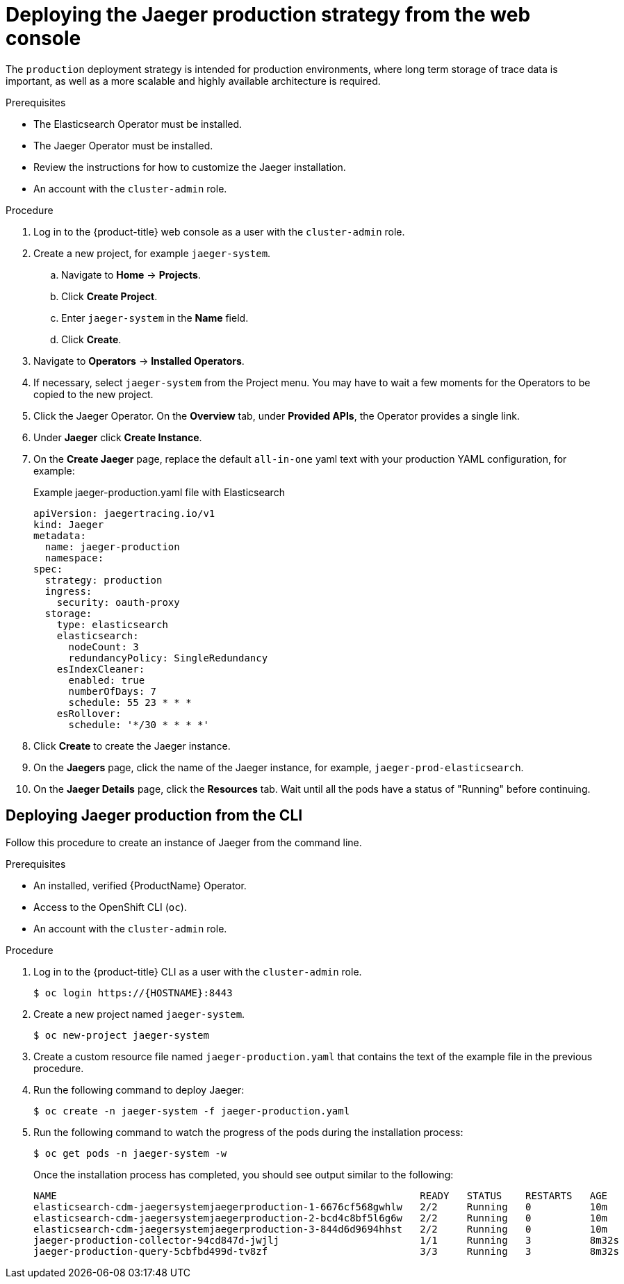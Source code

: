 ////
This PROCEDURE module included in the following assemblies:
- rhbjaeger-deploying.adoc
////

[id="jaeger-deploy-production_{context}"]
= Deploying the Jaeger production strategy from the web console

The `production` deployment strategy is intended for production environments, where long term storage of trace data is important, as well as a more scalable and highly available architecture is required.

.Prerequisites

* The Elasticsearch Operator must be installed.
* The Jaeger Operator must be installed.
* Review the instructions for how to customize the Jaeger installation.
* An account with the `cluster-admin` role.

.Procedure

. Log in to the {product-title} web console as a user with the `cluster-admin` role.

. Create a new project, for example `jaeger-system`.

.. Navigate to *Home* -> *Projects*.

.. Click *Create Project*.

.. Enter `jaeger-system` in the *Name* field.

.. Click *Create*.

. Navigate to *Operators* -> *Installed Operators*.

. If necessary, select `jaeger-system` from the Project menu.  You may have to wait a few moments for the Operators to be copied to the new project.

. Click the Jaeger Operator. On the *Overview* tab, under *Provided APIs*, the Operator provides a single link.

. Under *Jaeger* click *Create Instance*.

. On the *Create Jaeger* page, replace the default `all-in-one` yaml text with your production YAML configuration, for example:

+
.Example jaeger-production.yaml file with Elasticsearch
[source,yaml]
----
apiVersion: jaegertracing.io/v1
kind: Jaeger
metadata:
  name: jaeger-production
  namespace:
spec:
  strategy: production
  ingress:
    security: oauth-proxy
  storage:
    type: elasticsearch
    elasticsearch:
      nodeCount: 3
      redundancyPolicy: SingleRedundancy
    esIndexCleaner:
      enabled: true
      numberOfDays: 7
      schedule: 55 23 * * *
    esRollover:
      schedule: '*/30 * * * *'
----
+

. Click *Create* to create the Jaeger instance.

. On the *Jaegers* page, click the name of the Jaeger instance, for example, `jaeger-prod-elasticsearch`.

. On the *Jaeger Details* page, click the *Resources* tab.  Wait until all the pods have a status of "Running" before continuing.


[id="jaeger-deploy-production-cli_{context}"]
== Deploying Jaeger production from the CLI

Follow this procedure to create an instance of Jaeger from the command line.

.Prerequisites

* An installed, verified {ProductName} Operator.
* Access to the OpenShift CLI (`oc`).
* An account with the `cluster-admin` role.

.Procedure

. Log in to the {product-title} CLI as a user with the `cluster-admin` role.
+
[source,terminal]
----
$ oc login https://{HOSTNAME}:8443
----

. Create a new project named `jaeger-system`.
+
[source,terminal]
----
$ oc new-project jaeger-system
----

. Create a custom resource file named `jaeger-production.yaml` that contains the text of the example file in the previous procedure.

. Run the following command to deploy Jaeger:
+
[source,terminal]
----
$ oc create -n jaeger-system -f jaeger-production.yaml
----
+
. Run the following command to watch the progress of the pods during the installation process:
+
[source,terminal]
----
$ oc get pods -n jaeger-system -w
----
+
Once the installation process has completed, you should see output similar to the following:
+
[source,terminal]
----
NAME                                                              READY   STATUS    RESTARTS   AGE
elasticsearch-cdm-jaegersystemjaegerproduction-1-6676cf568gwhlw   2/2     Running   0          10m
elasticsearch-cdm-jaegersystemjaegerproduction-2-bcd4c8bf5l6g6w   2/2     Running   0          10m
elasticsearch-cdm-jaegersystemjaegerproduction-3-844d6d9694hhst   2/2     Running   0          10m
jaeger-production-collector-94cd847d-jwjlj                        1/1     Running   3          8m32s
jaeger-production-query-5cbfbd499d-tv8zf                          3/3     Running   3          8m32s
----
